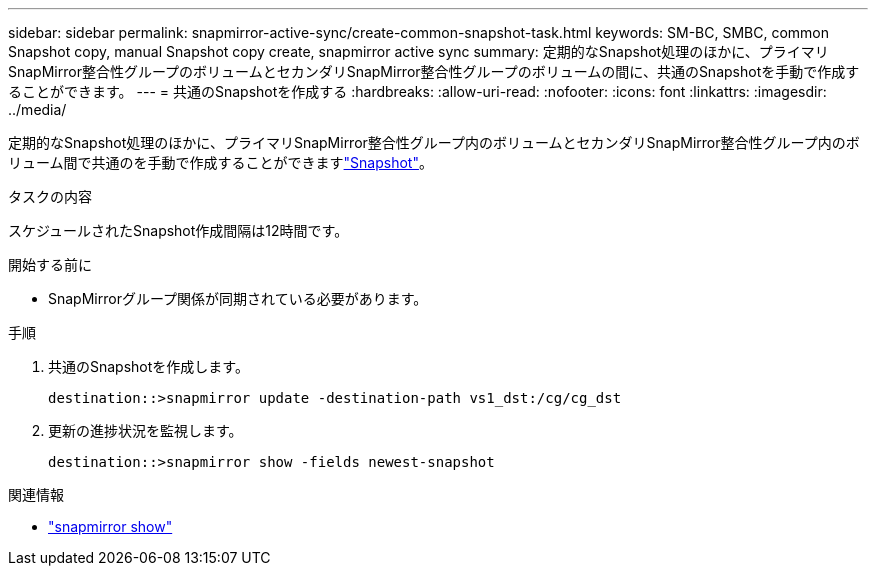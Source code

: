 ---
sidebar: sidebar 
permalink: snapmirror-active-sync/create-common-snapshot-task.html 
keywords: SM-BC, SMBC, common Snapshot copy, manual Snapshot copy create, snapmirror active sync 
summary: 定期的なSnapshot処理のほかに、プライマリSnapMirror整合性グループのボリュームとセカンダリSnapMirror整合性グループのボリュームの間に、共通のSnapshotを手動で作成することができます。 
---
= 共通のSnapshotを作成する
:hardbreaks:
:allow-uri-read: 
:nofooter: 
:icons: font
:linkattrs: 
:imagesdir: ../media/


[role="lead"]
定期的なSnapshot処理のほかに、プライマリSnapMirror整合性グループ内のボリュームとセカンダリSnapMirror整合性グループ内のボリューム間で共通のを手動で作成することができますlink:../concepts/snapshot-copies-concept.html["Snapshot"]。

.タスクの内容
スケジュールされたSnapshot作成間隔は12時間です。

.開始する前に
* SnapMirrorグループ関係が同期されている必要があります。


.手順
. 共通のSnapshotを作成します。
+
`destination::>snapmirror update -destination-path vs1_dst:/cg/cg_dst`

. 更新の進捗状況を監視します。
+
`destination::>snapmirror show -fields newest-snapshot`



.関連情報
* link:https://docs.netapp.com/us-en/ontap-cli/snapmirror-show.html["snapmirror show"^]

